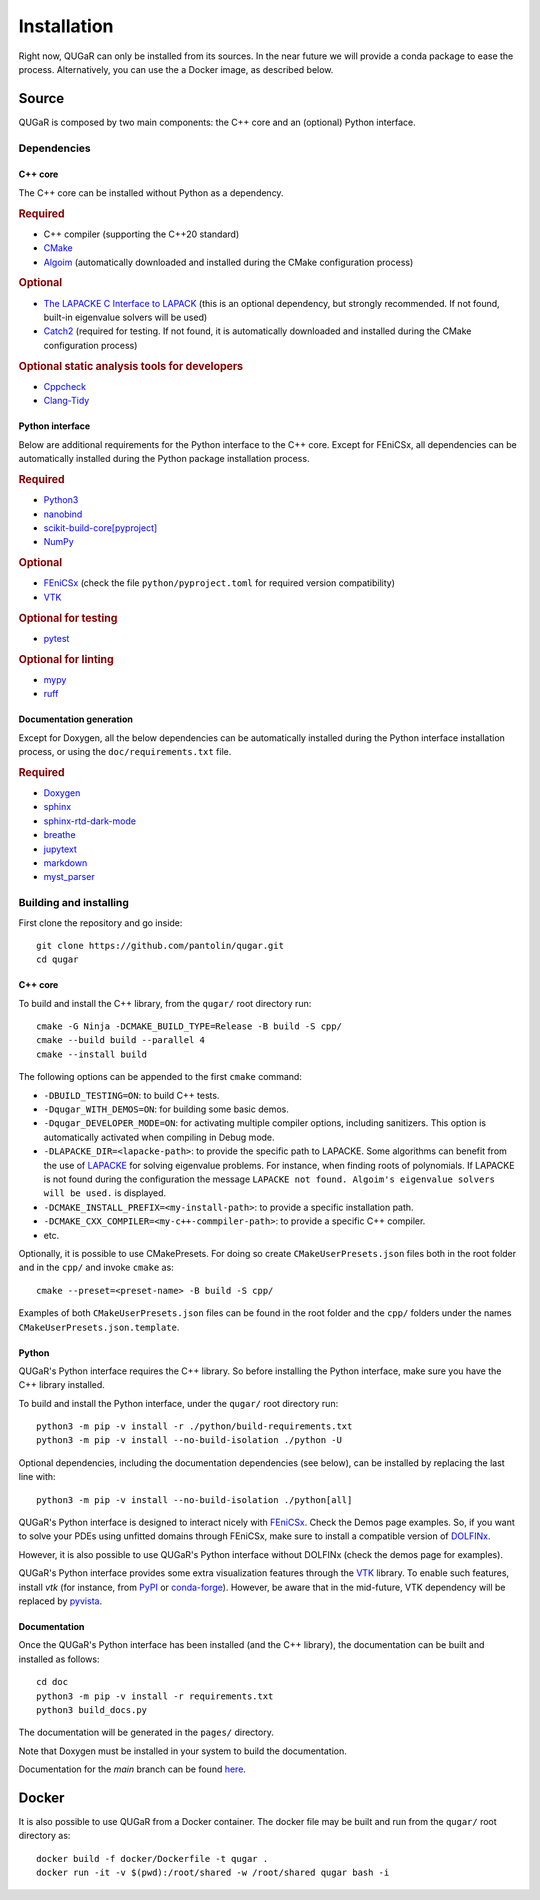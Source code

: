 .. QUGaR installation docs

Installation
============

Right now, QUGaR can only be installed from its sources.
In the near future we will provide a conda package to ease the process.
Alternatively, you can use the a Docker image, as described below.

Source
------

QUGaR is composed by two main components: the C++ core and an (optional)  Python interface.


Dependencies
^^^^^^^^^^^^

C++ core
********

The C++ core can be installed without Python as a dependency.

.. rubric:: Required

- C++ compiler (supporting the C++20 standard)
- `CMake <https://cmake.org>`_
- `Algoim <https://algoim.github.io>`_ (automatically downloaded and installed during the CMake configuration process)

.. rubric:: Optional

- `The LAPACKE C Interface to LAPACK <https://www.netlib.org/lapack/lapacke.html>`_ (this is an optional dependency, but strongly recommended. If not found, built-in eigenvalue solvers will be used)
- `Catch2 <https://github.com/catchorg/Catch2>`_ (required for testing. If not found, it is automatically downloaded and installed during the CMake configuration process)

.. rubric:: Optional static analysis tools for developers

- `Cppcheck <http://cppcheck.sourceforge.net/>`_
- `Clang-Tidy <https://clang.llvm.org/extra/clang-tidy/>`_


Python interface
****************

Below are additional requirements for the Python interface to the C++
core. Except for FEniCSx, all dependencies can be automatically installed
during the Python package installation process.

.. rubric:: Required

- `Python3 <https://www.python.org/downloads/>`_
- `nanobind <https://pypi.org/project/nanobind/>`_
- `scikit-build-core[pyproject] <https://pypi.org/project/scikit-build-core/>`_
- `NumPy <https://pypi.org/project/numpy/>`_

.. rubric:: Optional

- `FEniCSx <https://fenicsproject.org>`_ (check the file ``python/pyproject.toml`` for required version compatibility)
- `VTK <https://pypi.org/project/vtk/>`__

.. rubric:: Optional for testing

- `pytest <https://pypi.org/project/pytest/>`_

.. rubric:: Optional for linting

- `mypy <https://pypi.org/project/mypy/>`_
- `ruff <https://pypi.org/project/ruff/>`_

Documentation generation
************************
Except for Doxygen, all the below dependencies can be automatically installed
during the Python interface installation process, or using the ``doc/requirements.txt`` file.

.. rubric:: Required

- `Doxygen <https://www.doxygen.nl>`_
- `sphinx <https://pypi.org/project/Sphinx/>`_
- `sphinx-rtd-dark-mode <https://pypi.org/project/sphinx-rtd-dark-mode/>`_
- `breathe <https://pypi.org/project/breathe/>`_
- `jupytext <https://pypi.org/project/jupytext/>`_
- `markdown <https://pypi.org/project/Markdown/>`_
- `myst_parser <https://pypi.org/project/myst-parser/>`_

Building and installing
^^^^^^^^^^^^^^^^^^^^^^^

First clone the repository and go inside::

    git clone https://github.com/pantolin/qugar.git
    cd qugar

C++ core
********
To build and install the C++ library, from the ``qugar/`` root directory run::

    cmake -G Ninja -DCMAKE_BUILD_TYPE=Release -B build -S cpp/
    cmake --build build --parallel 4
    cmake --install build

The following options can be appended to the first ``cmake`` command:

- ``-DBUILD_TESTING=ON``: to build C++ tests.
- ``-Dqugar_WITH_DEMOS=ON``: for building some basic demos.
- ``-Dqugar_DEVELOPER_MODE=ON``: for activating multiple compiler options, including sanitizers. This option is automatically activated when compiling in Debug mode.
- ``-DLAPACKE_DIR=<lapacke-path>``: to provide the specific path to LAPACKE. Some algorithms can benefit from the use of `LAPACKE <https://www.netlib.org/lapack/lapacke.html>`_ for solving eigenvalue problems. For instance, when finding roots of polynomials. If LAPACKE is not found during the configuration the message ``LAPACKE not found. Algoim's eigenvalue solvers will be used.`` is displayed.
- ``-DCMAKE_INSTALL_PREFIX=<my-install-path>``: to provide a specific installation path.
- ``-DCMAKE_CXX_COMPILER=<my-c++-commpiler-path>``: to provide a specific C++ compiler.
- etc.

Optionally, it is possible to use CMakePresets. For doing so create ``CMakeUserPresets.json`` files both in the root folder and in the ``cpp/`` and invoke ``cmake`` as::

    cmake --preset=<preset-name> -B build -S cpp/

Examples of both ``CMakeUserPresets.json`` files can be found in the root folder and the ``cpp/`` folders under the names ``CMakeUserPresets.json.template``.

Python
******

QUGaR's Python interface requires the C++ library. So before installing the Python interface, make sure you have the C++ library installed.

To build and install the Python interface, under the ``qugar/`` root directory run::

    python3 -m pip -v install -r ./python/build-requirements.txt
    python3 -m pip -v install --no-build-isolation ./python -U

Optional dependencies, including the documentation dependencies (see below), can be installed by replacing the last line with::

    python3 -m pip -v install --no-build-isolation ./python[all]

QUGaR's Python interface is designed to interact nicely with `FEniCSx <https://fenicsproject.org>`_. Check the Demos page examples.
So, if you want to solve your PDEs using unfitted domains through FEniCSx, make sure to install a compatible version of `DOLFINx <https://github.com/FEniCS/dolfinx>`_.


However, it is also possible to use QUGaR's Python interface without DOLFINx (check the demos page for examples).

QUGaR's Python interface provides some extra visualization features through the `VTK <https://vtk.org>`__ library. To enable such features, install `vtk` (for instance, from `PyPI <https://pypi.org/project/vtk/>`__ or `conda-forge <https://anaconda.org/conda-forge/vtk>`__). However, be aware that in the mid-future, VTK  dependency will be replaced by `pyvista <https://pyvista.org>`_.


Documentation
*************

Once the QUGaR's Python interface has been installed (and the C++ library), the documentation can be built and installed as follows::

    cd doc
    python3 -m pip -v install -r requirements.txt
    python3 build_docs.py

The documentation will be generated in the ``pages/`` directory.

Note that Doxygen must be installed in your system to build the documentation.

Documentation for the `main` branch can be found `here <https://pantolin.github.io/qugar/main/index.html>`_.

Docker
------

It is also possible to use QUGaR from a Docker container.
The docker file may be built and run from the ``qugar/`` root directory as::

    docker build -f docker/Dockerfile -t qugar .
    docker run -it -v $(pwd):/root/shared -w /root/shared qugar bash -i
